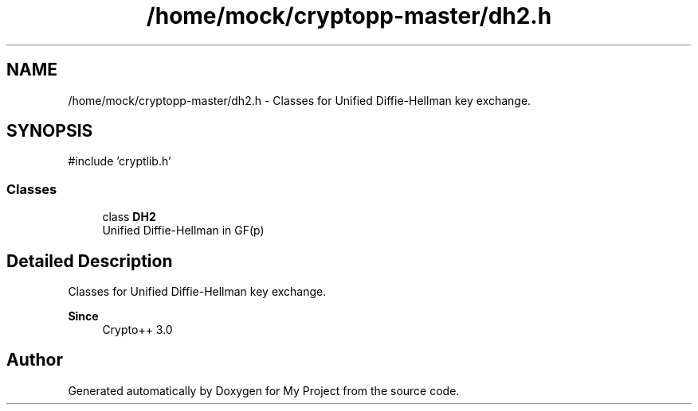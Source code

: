 .TH "/home/mock/cryptopp-master/dh2.h" 3 "My Project" \" -*- nroff -*-
.ad l
.nh
.SH NAME
/home/mock/cryptopp-master/dh2.h \- Classes for Unified Diffie-Hellman key exchange\&.

.SH SYNOPSIS
.br
.PP
\fR#include 'cryptlib\&.h'\fP
.br

.SS "Classes"

.in +1c
.ti -1c
.RI "class \fBDH2\fP"
.br
.RI "Unified Diffie-Hellman in GF(p) "
.in -1c
.SH "Detailed Description"
.PP
Classes for Unified Diffie-Hellman key exchange\&.


.PP
\fBSince\fP
.RS 4
Crypto++ 3\&.0
.RE
.PP

.SH "Author"
.PP
Generated automatically by Doxygen for My Project from the source code\&.
